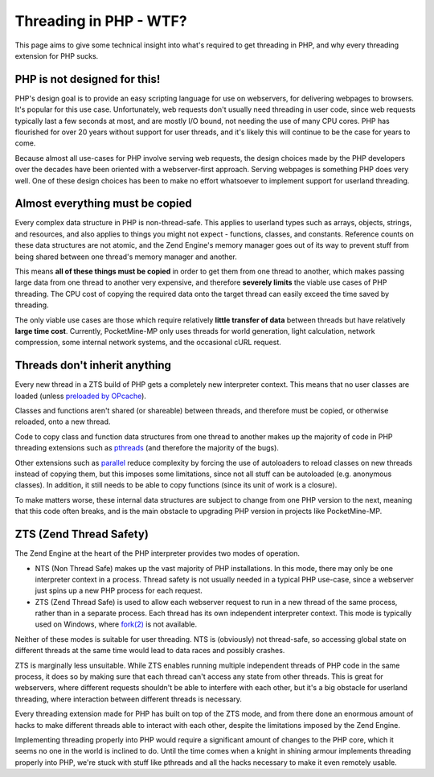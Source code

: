 .. _threading_in_php_wtf:

Threading in PHP - WTF?
-----------------------

This page aims to give some technical insight into what's required to get threading in PHP, and why every threading extension for PHP sucks.

PHP is not designed for this!
=============================

PHP's design goal is to provide an easy scripting language for use on webservers, for delivering webpages to browsers. It's popular for this use case. Unfortunately, web requests don't usually need threading in user code, since web requests typically last a few seconds at most, and are mostly I/O bound, not needing the use of many CPU cores. PHP has flourished for over 20 years without support for user threads, and it's likely this will continue to be the case for years to come.

Because almost all use-cases for PHP involve serving web requests, the design choices made by the PHP developers over the decades have been oriented with a webserver-first approach. Serving webpages is something PHP does very well. One of these design choices has been to make no effort whatsoever to implement support for userland threading.

Almost everything must be copied
================================

Every complex data structure in PHP is non-thread-safe. This applies to userland types such as arrays, objects, strings, and resources, and also applies to things you might not expect - functions, classes, and constants. Reference counts on these data structures are not atomic, and the Zend Engine's memory manager goes out of its way to prevent stuff from being shared between one thread's memory manager and another.

This means **all of these things must be copied** in order to get them from one thread to another, which makes passing large data from one thread to another very expensive, and therefore **severely limits** the viable use cases of PHP threading. The CPU cost of copying the required data onto the target thread can easily exceed the time saved by threading.

The only viable use cases are those which require relatively **little transfer of data** between threads but have relatively **large time cost**. Currently, PocketMine-MP only uses threads for world generation, light calculation, network compression, some internal network systems, and the occasional cURL request.

Threads don't inherit anything
==============================

Every new thread in a ZTS build of PHP gets a completely new interpreter context. This means that no user classes are loaded (unless `preloaded by OPcache <https://www.php.net/manual/en/opcache.preloading.php>`_).

Classes and functions aren't shared (or shareable) between threads, and therefore must be copied, or otherwise reloaded, onto a new thread.

Code to copy class and function data structures from one thread to another makes up the majority of code in PHP threading extensions such as `pthreads <https://github.com/pmmp/pthreads>`_ (and therefore the majority of the bugs).

Other extensions such as `parallel <https://github.com/krakjoe/parallel>`_ reduce complexity by forcing the use of autoloaders to reload classes on new threads instead of copying them, but this imposes some limitations, since not all stuff can be autoloaded (e.g. anonymous classes). In addition, it still needs to be able to copy functions (since its unit of work is a closure).

To make matters worse, these internal data structures are subject to change from one PHP version to the next, meaning that this code often breaks, and is the main obstacle to upgrading PHP version in projects like PocketMine-MP.

ZTS (Zend Thread Safety)
========================

The Zend Engine at the heart of the PHP interpreter provides two modes of operation.

- NTS (Non Thread Safe) makes up the vast majority of PHP installations. In this mode, there may only be one interpreter context in a process. Thread safety is not usually needed in a typical PHP use-case, since a webserver just spins up a new PHP process for each request.
- ZTS (Zend Thread Safe) is used to allow each webserver request to run in a new thread of the same process, rather than in a separate process. Each thread has its own independent interpreter context. This mode is typically used on Windows, where `fork(2) <https://www.man7.org/linux/man-pages/man2/fork.2.html>`_ is not available.

Neither of these modes is suitable for user threading. NTS is (obviously) not thread-safe, so accessing global state on different threads at the same time would lead to data races and possibly crashes.

ZTS is marginally less unsuitable. While ZTS enables running multiple independent threads of PHP code in the same process, it does so by making sure that each thread can't access any state from other threads. This is great for webservers, where different requests shouldn't be able to interfere with each other, but it's a big obstacle for userland threading, where interaction between different threads is necessary.

Every threading extension made for PHP has built on top of the ZTS mode, and from there done an enormous amount of hacks to make different threads able to interact with each other, despite the limitations imposed by the Zend Engine.

Implementing threading properly into PHP would require a significant amount of changes to the PHP core, which it seems no one in the world is inclined to do. Until the time comes when a knight in shining armour implements threading properly into PHP, we're stuck with stuff like pthreads and all the hacks necessary to make it even remotely usable.
